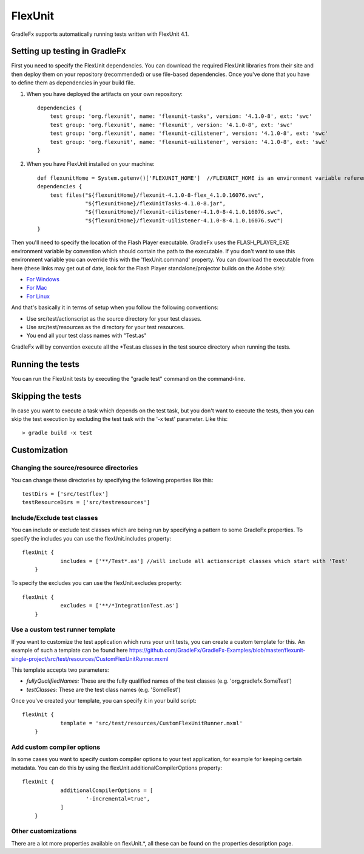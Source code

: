 ===========
FlexUnit
===========

GradleFx supports automatically running tests written with FlexUnit 4.1.

--------------------------------
Setting up testing in GradleFx
--------------------------------
First you need to specify the FlexUnit dependencies. You can download the required FlexUnit libraries from their site and then deploy them on your repository (recommended) or use file-based dependencies. Once you've done that you have to define them as dependencies in your build file.

1. When you have deployed the artifacts on your own repository: ::

    dependencies {
        test group: 'org.flexunit', name: 'flexunit-tasks', version: '4.1.0-8', ext: 'swc'
        test group: 'org.flexunit', name: 'flexunit', version: '4.1.0-8', ext: 'swc'
        test group: 'org.flexunit', name: 'flexunit-cilistener', version: '4.1.0-8', ext: 'swc'
        test group: 'org.flexunit', name: 'flexunit-uilistener', version: '4.1.0-8', ext: 'swc'
    }
2. When you have FlexUnit installed on your machine: ::

    def flexunitHome = System.getenv()['FLEXUNIT_HOME']  //FLEXUNIT_HOME is an environment variable referencing the FlexUnit install location
    dependencies {
        test files("${flexunitHome}/flexunit-4.1.0-8-flex_4.1.0.16076.swc",
                   "${flexunitHome}/flexUnitTasks-4.1.0-8.jar",
                   "${flexunitHome}/flexunit-cilistener-4.1.0-8-4.1.0.16076.swc",
                   "${flexunitHome}/flexunit-uilistener-4.1.0-8-4.1.0.16076.swc")
    }
	
Then you'll need to specify the location of the Flash Player executable. GradleFx uses the FLASH_PLAYER_EXE environment variable by convention which should contain the path to the executable. If you don't want to use this environment variable you can override this with the 'flexUnit.command' property. You can download the executable from here (these links may get out of date, look for the Flash Player standalone/projector builds on the Adobe site):

* `For Windows <http://download.macromedia.com/pub/flashplayer/updaters/10/flashplayer_10_sa_debug.exe>`_
* `For Mac <http://download.macromedia.com/pub/flashplayer/updaters/10/flashplayer_10_sa_debug.app.zip>`_
* `For Linux <http://download.macromedia.com/pub/flashplayer/updaters/10/flashplayer_10_sa_debug.tar.gz>`_

And that's basically it in terms of setup when you follow the following conventions:

* Use src/test/actionscript as the source directory for your test classes.
* Use src/test/resources as the directory for your test resources.
* You end all your test class names with "Test.as"

GradleFx will by convention execute all the *Test.as classes in the test source directory when running the tests.

-------------------
Running the tests
-------------------
You can run the FlexUnit tests by executing the "gradle test" command on the command-line.

-------------------
Skipping the tests
-------------------
In case you want to execute a task which depends on the test task, but you don't want to execute the tests, then you can skip the test execution by excluding the test task with the '-x test' parameter. Like this: ::

    > gradle build -x test

---------------
Customization
---------------
^^^^^^^^^^^^^^^^^^^^^^^^^^^^^^^^^^^^^^^^^^^
Changing the source/resource directories
^^^^^^^^^^^^^^^^^^^^^^^^^^^^^^^^^^^^^^^^^^^

You can change these directories by specifying the following properties like this: ::

    testDirs = ['src/testflex']
    testResourceDirs = ['src/testresources']

^^^^^^^^^^^^^^^^^^^^^^^^^^^^^^^^^^
Include/Exclude test classes
^^^^^^^^^^^^^^^^^^^^^^^^^^^^^^^^^^

You can include or exclude test classes which are being run by specifying a pattern to some GradleFx properties.
To specify the includes you can use the flexUnit.includes property: ::

    flexUnit {
		includes = ['**/Test*.as'] //will include all actionscript classes which start with 'Test'
	}

To specify the excludes you can use the flexUnit.excludes property: ::

    flexUnit {
		excludes = ['**/*IntegrationTest.as']
	}
	
^^^^^^^^^^^^^^^^^^^^^^^^^^^^^^^^^^
Use a custom test runner template
^^^^^^^^^^^^^^^^^^^^^^^^^^^^^^^^^^
If you want to customize the test application which runs your unit tests, you can create a custom template for this.
An example of such a template can be found here `<https://github.com/GradleFx/GradleFx-Examples/blob/master/flexunit-single-project/src/test/resources/CustomFlexUnitRunner.mxml>`_   

This template accepts two parameters:

* *fullyQualifiedNames:* These are the fully qualified names of the test classes (e.g. 'org.gradlefx.SomeTest')
* *testClasses:* These are the test class names (e.g. 'SomeTest')

Once you've created your template, you can specify it in your build script: ::

    flexUnit {
		template = 'src/test/resources/CustomFlexUnitRunner.mxml'
	}	
	
^^^^^^^^^^^^^^^^^^^^^^^^^^^^^^^^^^
Add custom compiler options
^^^^^^^^^^^^^^^^^^^^^^^^^^^^^^^^^^
In some cases you want to specify custom compiler options to your test application, for example for keeping certain metadata.
You can do this by using the flexUnit.additionalCompilerOptions property: ::

    flexUnit {
		additionalCompilerOptions = [
			'-incremental=true',
		]
	}

^^^^^^^^^^^^^^^^^^^^^^^
Other customizations
^^^^^^^^^^^^^^^^^^^^^^^

There are a lot more properties available on flexUnit.*, all these can be found on the properties description page.